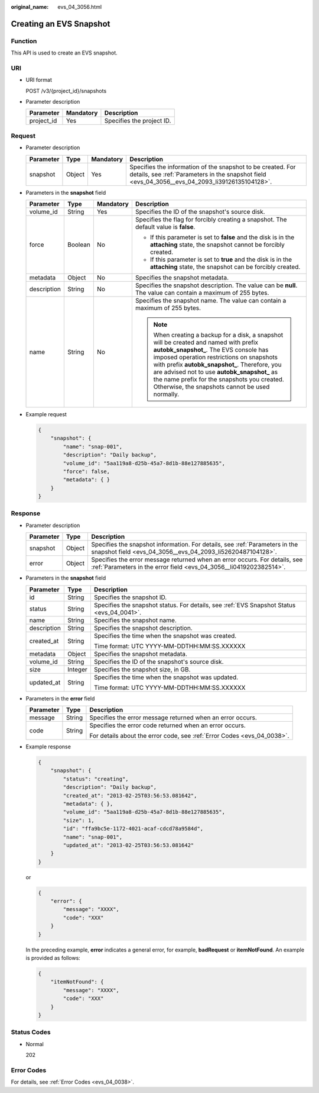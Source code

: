:original_name: evs_04_3056.html

.. _evs_04_3056:

Creating an EVS Snapshot
========================

Function
--------

This API is used to create an EVS snapshot.

URI
---

-  URI format

   POST /v3/{project_id}/snapshots

-  Parameter description

   ========== ========= =========================
   Parameter  Mandatory Description
   ========== ========= =========================
   project_id Yes       Specifies the project ID.
   ========== ========= =========================

Request
-------

-  Parameter description

   +-----------+--------+-----------+----------------------------------------------------------------------------------------------------------------------------------------------------------------+
   | Parameter | Type   | Mandatory | Description                                                                                                                                                    |
   +===========+========+===========+================================================================================================================================================================+
   | snapshot  | Object | Yes       | Specifies the information of the snapshot to be created. For details, see :ref:`Parameters in the snapshot field <evs_04_3056__evs_04_2093_li39126135104128>`. |
   +-----------+--------+-----------+----------------------------------------------------------------------------------------------------------------------------------------------------------------+

-  .. _evs_04_3056__evs_04_2093_li39126135104128:

   Parameters in the **snapshot** field

   +-----------------+-----------------+-----------------+----------------------------------------------------------------------------------------------------------------------------------------------------------------------------------------------------------------------------------------------------------------------------------------------------------------------------------------------------------------------------------+
   | Parameter       | Type            | Mandatory       | Description                                                                                                                                                                                                                                                                                                                                                                      |
   +=================+=================+=================+==================================================================================================================================================================================================================================================================================================================================================================================+
   | volume_id       | String          | Yes             | Specifies the ID of the snapshot's source disk.                                                                                                                                                                                                                                                                                                                                  |
   +-----------------+-----------------+-----------------+----------------------------------------------------------------------------------------------------------------------------------------------------------------------------------------------------------------------------------------------------------------------------------------------------------------------------------------------------------------------------------+
   | force           | Boolean         | No              | Specifies the flag for forcibly creating a snapshot. The default value is **false**.                                                                                                                                                                                                                                                                                             |
   |                 |                 |                 |                                                                                                                                                                                                                                                                                                                                                                                  |
   |                 |                 |                 | -  If this parameter is set to **false** and the disk is in the **attaching** state, the snapshot cannot be forcibly created.                                                                                                                                                                                                                                                    |
   |                 |                 |                 | -  If this parameter is set to **true** and the disk is in the **attaching** state, the snapshot can be forcibly created.                                                                                                                                                                                                                                                        |
   +-----------------+-----------------+-----------------+----------------------------------------------------------------------------------------------------------------------------------------------------------------------------------------------------------------------------------------------------------------------------------------------------------------------------------------------------------------------------------+
   | metadata        | Object          | No              | Specifies the snapshot metadata.                                                                                                                                                                                                                                                                                                                                                 |
   +-----------------+-----------------+-----------------+----------------------------------------------------------------------------------------------------------------------------------------------------------------------------------------------------------------------------------------------------------------------------------------------------------------------------------------------------------------------------------+
   | description     | String          | No              | Specifies the snapshot description. The value can be **null**. The value can contain a maximum of 255 bytes.                                                                                                                                                                                                                                                                     |
   +-----------------+-----------------+-----------------+----------------------------------------------------------------------------------------------------------------------------------------------------------------------------------------------------------------------------------------------------------------------------------------------------------------------------------------------------------------------------------+
   | name            | String          | No              | Specifies the snapshot name. The value can contain a maximum of 255 bytes.                                                                                                                                                                                                                                                                                                       |
   |                 |                 |                 |                                                                                                                                                                                                                                                                                                                                                                                  |
   |                 |                 |                 | .. note::                                                                                                                                                                                                                                                                                                                                                                        |
   |                 |                 |                 |                                                                                                                                                                                                                                                                                                                                                                                  |
   |                 |                 |                 |    When creating a backup for a disk, a snapshot will be created and named with prefix **autobk_snapshot\_**. The EVS console has imposed operation restrictions on snapshots with prefix **autobk_snapshot\_**. Therefore, you are advised not to use **autobk_snapshot\_** as the name prefix for the snapshots you created. Otherwise, the snapshots cannot be used normally. |
   +-----------------+-----------------+-----------------+----------------------------------------------------------------------------------------------------------------------------------------------------------------------------------------------------------------------------------------------------------------------------------------------------------------------------------------------------------------------------------+

-  Example request

   .. code-block::

      {
          "snapshot": {
              "name": "snap-001",
              "description": "Daily backup",
              "volume_id": "5aa119a8-d25b-45a7-8d1b-88e127885635",
              "force": false,
              "metadata": { }
          }
      }

Response
--------

-  Parameter description

   +-----------+--------+--------------------------------------------------------------------------------------------------------------------------------------------------+
   | Parameter | Type   | Description                                                                                                                                      |
   +===========+========+==================================================================================================================================================+
   | snapshot  | Object | Specifies the snapshot information. For details, see :ref:`Parameters in the snapshot field <evs_04_3056__evs_04_2093_li52620487104128>`.        |
   +-----------+--------+--------------------------------------------------------------------------------------------------------------------------------------------------+
   | error     | Object | Specifies the error message returned when an error occurs. For details, see :ref:`Parameters in the error field <evs_04_3056__li0419202382514>`. |
   +-----------+--------+--------------------------------------------------------------------------------------------------------------------------------------------------+

-  .. _evs_04_3056__evs_04_2093_li52620487104128:

   Parameters in the **snapshot** field

   +-----------------------+-----------------------+-------------------------------------------------------------------------------------------+
   | Parameter             | Type                  | Description                                                                               |
   +=======================+=======================+===========================================================================================+
   | id                    | String                | Specifies the snapshot ID.                                                                |
   +-----------------------+-----------------------+-------------------------------------------------------------------------------------------+
   | status                | String                | Specifies the snapshot status. For details, see :ref:`EVS Snapshot Status <evs_04_0041>`. |
   +-----------------------+-----------------------+-------------------------------------------------------------------------------------------+
   | name                  | String                | Specifies the snapshot name.                                                              |
   +-----------------------+-----------------------+-------------------------------------------------------------------------------------------+
   | description           | String                | Specifies the snapshot description.                                                       |
   +-----------------------+-----------------------+-------------------------------------------------------------------------------------------+
   | created_at            | String                | Specifies the time when the snapshot was created.                                         |
   |                       |                       |                                                                                           |
   |                       |                       | Time format: UTC YYYY-MM-DDTHH:MM:SS.XXXXXX                                               |
   +-----------------------+-----------------------+-------------------------------------------------------------------------------------------+
   | metadata              | Object                | Specifies the snapshot metadata.                                                          |
   +-----------------------+-----------------------+-------------------------------------------------------------------------------------------+
   | volume_id             | String                | Specifies the ID of the snapshot's source disk.                                           |
   +-----------------------+-----------------------+-------------------------------------------------------------------------------------------+
   | size                  | Integer               | Specifies the snapshot size, in GB.                                                       |
   +-----------------------+-----------------------+-------------------------------------------------------------------------------------------+
   | updated_at            | String                | Specifies the time when the snapshot was updated.                                         |
   |                       |                       |                                                                                           |
   |                       |                       | Time format: UTC YYYY-MM-DDTHH:MM:SS.XXXXXX                                               |
   +-----------------------+-----------------------+-------------------------------------------------------------------------------------------+

-  .. _evs_04_3056__li0419202382514:

   Parameters in the **error** field

   +-----------------------+-----------------------+-------------------------------------------------------------------------+
   | Parameter             | Type                  | Description                                                             |
   +=======================+=======================+=========================================================================+
   | message               | String                | Specifies the error message returned when an error occurs.              |
   +-----------------------+-----------------------+-------------------------------------------------------------------------+
   | code                  | String                | Specifies the error code returned when an error occurs.                 |
   |                       |                       |                                                                         |
   |                       |                       | For details about the error code, see :ref:`Error Codes <evs_04_0038>`. |
   +-----------------------+-----------------------+-------------------------------------------------------------------------+

-  Example response

   .. code-block::

      {
          "snapshot": {
              "status": "creating",
              "description": "Daily backup",
              "created_at": "2013-02-25T03:56:53.081642",
              "metadata": { },
              "volume_id": "5aa119a8-d25b-45a7-8d1b-88e127885635",
              "size": 1,
              "id": "ffa9bc5e-1172-4021-acaf-cdcd78a9584d",
              "name": "snap-001",
              "updated_at": "2013-02-25T03:56:53.081642"
          }
      }

   or

   .. code-block::

      {
          "error": {
              "message": "XXXX",
              "code": "XXX"
          }
      }

   In the preceding example, **error** indicates a general error, for example, **badRequest** or **itemNotFound**. An example is provided as follows:

   .. code-block::

      {
          "itemNotFound": {
              "message": "XXXX",
              "code": "XXX"
          }
      }

Status Codes
------------

-  Normal

   202

Error Codes
-----------

For details, see :ref:`Error Codes <evs_04_0038>`.
